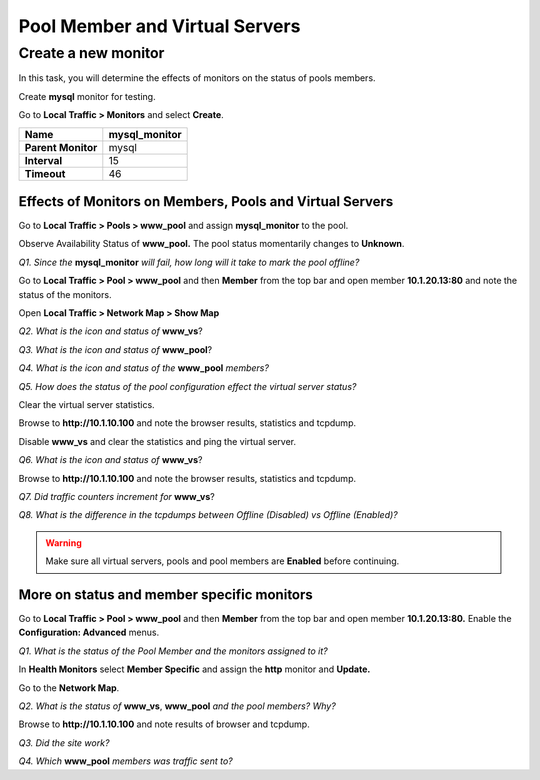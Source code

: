 Pool Member and Virtual Servers
===============================

Create a new monitor
~~~~~~~~~~~~~~~~~~~~

In this task, you will determine the effects of monitors on the status
of pools members.

Create **mysql** monitor for testing.

Go to **Local Traffic > Monitors** and select **Create**.

+----------------------+------------------+
| **Name**             | mysql\_monitor   |
+======================+==================+
| **Parent Monitor**   | mysql            |
+----------------------+------------------+
| **Interval**         | 15               |
+----------------------+------------------+
| **Timeout**          | 46               |
+----------------------+------------------+

Effects of Monitors on Members, Pools and Virtual Servers
---------------------------------------------------------

Go to **Local Traffic > Pools > www\_pool** and assign **mysql\_monitor** to the pool.

Observe Availability Status of **www\_pool.** The pool status
momentarily changes to **Unknown**.

*Q1. Since the* **mysql\_monitor** *will fail, how long will it take to
mark the pool offline?*

Go to **Local Traffic > Pool > www\_pool** and then **Member** from the
top bar and open member **10.1.20.13:80** and note the status of the
monitors.

Open **Local Traffic > Network Map > Show Map**

*Q2. What is the icon and status of* **www\_vs**?

*Q3. What is the icon and status of* **www\_pool**?

*Q4. What is the icon and status of the* **www\_pool** *members?*

*Q5. How does the status of the pool configuration effect the virtual
server status?*

Clear the virtual server statistics.

Browse to **http://10.1.10.100** and note the browser results,
statistics and tcpdump.

Disable **www\_vs** and clear the statistics and ping the virtual
server.

*Q6. What is the icon and status of* **www\_vs**?

Browse to **http://10.1.10.100** and note the browser results,
statistics and tcpdump.

*Q7. Did traffic counters increment for* **www\_vs**?

*Q8. What is the difference in the tcpdumps between Offline (Disabled) vs
Offline (Enabled)?*

.. WARNING::

   Make sure all virtual servers, pools and pool members are **Enabled** before continuing.

More on status and member specific monitors
-------------------------------------------

Go to **Local Traffic > Pool > www\_pool** and then **Member** from the
top bar and open member **10.1.20.13:80.** Enable the **Configuration:
Advanced** menus.

*Q1. What is the status of the Pool Member and the monitors assigned to
it?*

In **Health Monitors** select **Member Specific** and assign the
**http** monitor and **Update.**

Go to the **Network Map**.

*Q2. What is the status of* **www\_vs**, **www\_pool** *and the pool
members? Why?*

Browse to **http://10.1.10.100** and note results of browser and
tcpdump.

*Q3. Did the site work?*

*Q4. Which* **www\_pool** *members was traffic sent to?*
